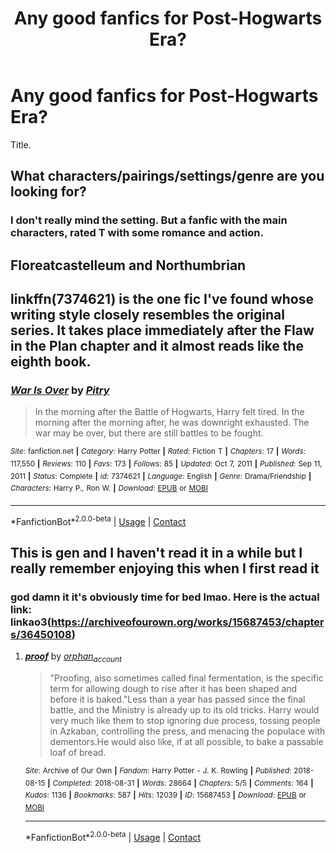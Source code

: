 #+TITLE: Any good fanfics for Post-Hogwarts Era?

* Any good fanfics for Post-Hogwarts Era?
:PROPERTIES:
:Author: xepheiro10
:Score: 8
:DateUnix: 1620974022.0
:DateShort: 2021-May-14
:FlairText: Recommendation
:END:
Title.


** What characters/pairings/settings/genre are you looking for?
:PROPERTIES:
:Author: unspeakable3
:Score: 4
:DateUnix: 1620985078.0
:DateShort: 2021-May-14
:END:

*** I don't really mind the setting. But a fanfic with the main characters, rated T with some romance and action.
:PROPERTIES:
:Author: xepheiro10
:Score: 1
:DateUnix: 1621003716.0
:DateShort: 2021-May-14
:END:


** Floreatcastelleum and Northumbrian
:PROPERTIES:
:Author: LaloMcDev
:Score: 2
:DateUnix: 1620994711.0
:DateShort: 2021-May-14
:END:


** linkffn(7374621) is the one fic I've found whose writing style closely resembles the original series. It takes place immediately after the Flaw in the Plan chapter and it almost reads like the eighth book.
:PROPERTIES:
:Author: I_love_DPs
:Score: 2
:DateUnix: 1621060877.0
:DateShort: 2021-May-15
:END:

*** [[https://www.fanfiction.net/s/7374621/1/][*/War Is Over/*]] by [[https://www.fanfiction.net/u/1732230/Pitry][/Pitry/]]

#+begin_quote
  In the morning after the Battle of Hogwarts, Harry felt tired. In the morning after the morning after, he was downright exhausted. The war may be over, but there are still battles to be fought.
#+end_quote

^{/Site/:} ^{fanfiction.net} ^{*|*} ^{/Category/:} ^{Harry} ^{Potter} ^{*|*} ^{/Rated/:} ^{Fiction} ^{T} ^{*|*} ^{/Chapters/:} ^{17} ^{*|*} ^{/Words/:} ^{117,550} ^{*|*} ^{/Reviews/:} ^{110} ^{*|*} ^{/Favs/:} ^{173} ^{*|*} ^{/Follows/:} ^{85} ^{*|*} ^{/Updated/:} ^{Oct} ^{7,} ^{2011} ^{*|*} ^{/Published/:} ^{Sep} ^{11,} ^{2011} ^{*|*} ^{/Status/:} ^{Complete} ^{*|*} ^{/id/:} ^{7374621} ^{*|*} ^{/Language/:} ^{English} ^{*|*} ^{/Genre/:} ^{Drama/Friendship} ^{*|*} ^{/Characters/:} ^{Harry} ^{P.,} ^{Ron} ^{W.} ^{*|*} ^{/Download/:} ^{[[http://www.ff2ebook.com/old/ffn-bot/index.php?id=7374621&source=ff&filetype=epub][EPUB]]} ^{or} ^{[[http://www.ff2ebook.com/old/ffn-bot/index.php?id=7374621&source=ff&filetype=mobi][MOBI]]}

--------------

*FanfictionBot*^{2.0.0-beta} | [[https://github.com/FanfictionBot/reddit-ffn-bot/wiki/Usage][Usage]] | [[https://www.reddit.com/message/compose?to=tusing][Contact]]
:PROPERTIES:
:Author: FanfictionBot
:Score: 1
:DateUnix: 1621060897.0
:DateShort: 2021-May-15
:END:


** This is gen and I haven't read it in a while but I really remember enjoying this when I first read it
:PROPERTIES:
:Author: karigan_g
:Score: 1
:DateUnix: 1621096186.0
:DateShort: 2021-May-15
:END:

*** god damn it it's obviously time for bed lmao. Here is the actual link: linkao3([[https://archiveofourown.org/works/15687453/chapters/36450108]])
:PROPERTIES:
:Author: karigan_g
:Score: 1
:DateUnix: 1621096227.0
:DateShort: 2021-May-15
:END:

**** [[https://archiveofourown.org/works/15687453][*/proof/*]] by [[https://www.archiveofourown.org/users/orphan_account/pseuds/orphan_account][/orphan_account/]]

#+begin_quote
  "Proofing, also sometimes called final fermentation, is the specific term for allowing dough to rise after it has been shaped and before it is baked."Less than a year has passed since the final battle, and the Ministry is already up to its old tricks. Harry would very much like them to stop ignoring due process, tossing people in Azkaban, controlling the press, and menacing the populace with dementors.He would also like, if at all possible, to bake a passable loaf of bread.
#+end_quote

^{/Site/:} ^{Archive} ^{of} ^{Our} ^{Own} ^{*|*} ^{/Fandom/:} ^{Harry} ^{Potter} ^{-} ^{J.} ^{K.} ^{Rowling} ^{*|*} ^{/Published/:} ^{2018-08-15} ^{*|*} ^{/Completed/:} ^{2018-08-31} ^{*|*} ^{/Words/:} ^{28664} ^{*|*} ^{/Chapters/:} ^{5/5} ^{*|*} ^{/Comments/:} ^{164} ^{*|*} ^{/Kudos/:} ^{1136} ^{*|*} ^{/Bookmarks/:} ^{587} ^{*|*} ^{/Hits/:} ^{12039} ^{*|*} ^{/ID/:} ^{15687453} ^{*|*} ^{/Download/:} ^{[[https://archiveofourown.org/downloads/15687453/proof.epub?updated_at=1613087743][EPUB]]} ^{or} ^{[[https://archiveofourown.org/downloads/15687453/proof.mobi?updated_at=1613087743][MOBI]]}

--------------

*FanfictionBot*^{2.0.0-beta} | [[https://github.com/FanfictionBot/reddit-ffn-bot/wiki/Usage][Usage]] | [[https://www.reddit.com/message/compose?to=tusing][Contact]]
:PROPERTIES:
:Author: FanfictionBot
:Score: 1
:DateUnix: 1621096246.0
:DateShort: 2021-May-15
:END:
